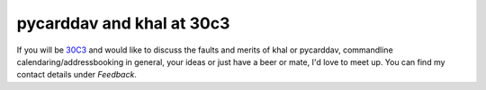 pycarddav and khal at 30c3
==========================

.. feed-entry::
        :date: 2013-12-13

If you will be 30C3_ and would like to discuss the faults and merits of khal or
pycarddav, commandline calendaring/addressbooking in general, your ideas or just
have a beer or mate, I'd love to meet up. You can find my contact details under
*Feedback*.

.. _30C3: https://events.ccc.de/congress/2013/wiki/Main_Page
